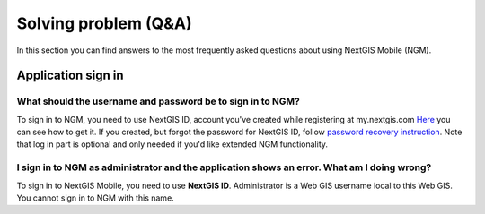 .. _ngmobile_faq:

Solving problem (Q&A)
================================

In this section you can find answers to the most frequently asked questions about using NextGIS Mobile (NGM).


.. _ngmobile_change_passwords:

Application sign in
-------------------

What should the username and password be to sign in to NGM?
~~~~~~~~~~~~~~~~~~~~~~~~~~~~~~~~~~~~~~~~~~~~~~~~~~~~~~~~~~~~~~~

To sign in to NGM, you need to use NextGIS ID, account you've created while registering at my.nextgis.com
`Here <https://docs.nextgis.ru/docs_ngcom/source/create.html#nextgis-id/>`_ you can see how to get it.
If you created, but forgot the password for NextGIS ID, follow `password recovery instruction <https://docs.nextgis.ru/docs_ngcom/source/faq_webgis.html#q-nextgis-id/>`_. Note that log in part is optional and only needed if you'd like extended NGM functionality.

I sign in to NGM as administrator and the **application** shows an error. What am I doing wrong?
~~~~~~~~~~~~~~~~~~~~~~~~~~~~~~~~~~~~~~~~~~~~~~~~~~~~~~~~~~~~~~~~~~~~~~~~~~~~~~~~~~~~~~
To sign in to NextGIS Mobile, you need to use **NextGIS ID**. Administrator is a Web GIS username local to this Web GIS. You cannot sign in to NGM with this name.
